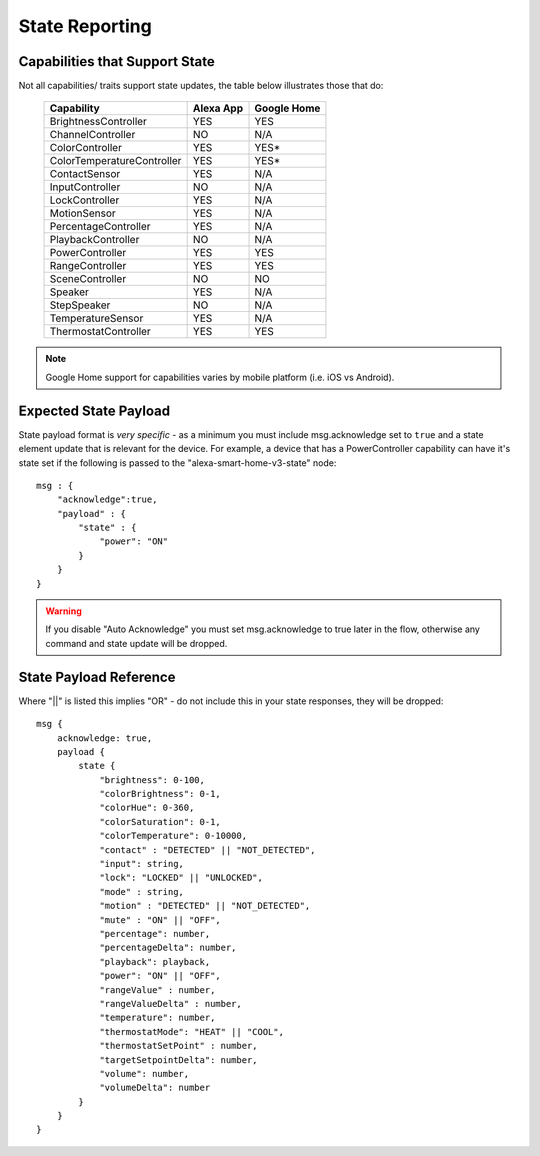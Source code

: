 **********
State Reporting
**********

.. _capabilities-state:

Capabilities that Support State
################
Not all capabilities/ traits support state updates, the table below illustrates those that do:

    ========================== ========= ===========
    Capability                 Alexa App Google Home
    ========================== ========= ===========
    BrightnessController       YES       YES
    ChannelController          NO        N/A
    ColorController            YES       YES\*
    ColorTemperatureController YES       YES\*
    ContactSensor              YES       N/A
    InputController            NO        N/A
    LockController             YES       N/A
    MotionSensor               YES       N/A
    PercentageController       YES       N/A
    PlaybackController         NO        N/A
    PowerController            YES       YES
    RangeController            YES       YES
    SceneController            NO        NO
    Speaker                    YES       N/A
    StepSpeaker                NO        N/A
    TemperatureSensor          YES       N/A
    ThermostatController       YES       YES
    ========================== ========= ===========

.. note:: Google Home support for capabilities varies by mobile platform (i.e. iOS vs Android).

Expected State Payload
################
State payload format is *very specific* - as a minimum you must include msg.acknowledge set to ``true`` and a state element update that is relevant for the device. For example, a device that has a PowerController capability can have it's state set if the following is passed to the "alexa-smart-home-v3-state" node::

    msg : {
        "acknowledge":true,
        "payload" : {
            "state" : {
                "power": "ON"
            }
        }
    }

.. warning:: If you disable "Auto Acknowledge" you must set msg.acknowledge to true later in the flow, otherwise any command and state update will be dropped.

State Payload Reference
################
Where "||" is listed this implies "OR" - do not include this in your state responses, they will be dropped::

    msg {
        acknowledge: true,
        payload {
            state {
                "brightness": 0-100,
                "colorBrightness": 0-1,
                "colorHue": 0-360,
                "colorSaturation": 0-1,
                "colorTemperature": 0-10000,
                "contact" : "DETECTED" || "NOT_DETECTED",
                "input": string,
                "lock": "LOCKED" || "UNLOCKED",
                "mode" : string,
                "motion" : "DETECTED" || "NOT_DETECTED",
                "mute" : "ON" || "OFF",
                "percentage": number,
                "percentageDelta": number,
                "playback": playback,
                "power": "ON" || "OFF",
                "rangeValue" : number,
                "rangeValueDelta" : number,
                "temperature": number,
                "thermostatMode": "HEAT" || "COOL",
                "thermostatSetPoint" : number,
                "targetSetpointDelta": number,
                "volume": number,
                "volumeDelta": number
            }
        }
    }